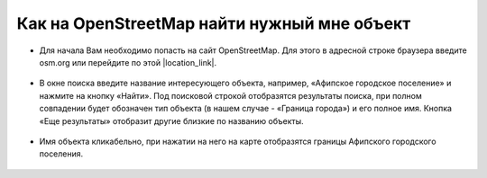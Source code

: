 .. _data_osm_search:

Как на OpenStreetMap найти нужный мне объект
===========================

* Для начала Вам необходимо попасть на сайт OpenStreetMap. Для этого в адресной строке браузера введите osm.org или перейдите по этой |location_link|.

.. |location_link| raw:: html

   <a href="https://www.openstreetmap.org" target="_blank">ссылке</a>

.. figure:: _static/osm_search1.png
   :name: osm_search1
   :align: center
   :width: 16cm

* В окне поиска введите название интересующего объекта, например, «Афипское городское поселение» и нажмите на кнопку «Найти». Под поисковой строкой отобразятся результаты поиска, при полном совпадении будет обозначен тип объекта (в нашем случае - «Граница города») и его полное имя. Кнопка «Еще результаты» отобразит другие близкие по названию объекты.

.. figure:: _static/osm_search2.png
   :name: osm_search2
   :align: center
   :width: 16cm

* Имя объекта кликабельно, при нажатии на него на карте отобразятся границы Афипского городского поселения. 

.. figure:: _static/osm_search3.png
   :name: osm_search3
   :align: center
   :width: 16cm


